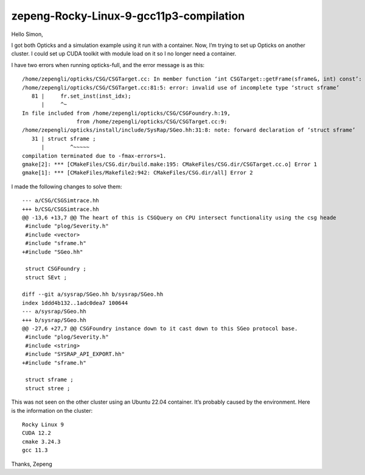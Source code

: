 zepeng-Rocky-Linux-9-gcc11p3-compilation
=========================================


Hello Simon,

I got both Opticks and a simulation example using it run with a container. Now,
I’m trying to set up Opticks on another cluster. I could set up CUDA toolkit
with module load on it so I no longer need a container.

I have two errors when running opticks-full, and the error message is as this::

    /home/zepengli/opticks/CSG/CSGTarget.cc: In member function ‘int CSGTarget::getFrame(sframe&, int) const’:
    /home/zepengli/opticks/CSG/CSGTarget.cc:81:5: error: invalid use of incomplete type ‘struct sframe’
       81 |     fr.set_inst(inst_idx);
          |     ^~
    In file included from /home/zepengli/opticks/CSG/CSGFoundry.h:19,
                     from /home/zepengli/opticks/CSG/CSGTarget.cc:9:
    /home/zepengli/opticks/install/include/SysRap/SGeo.hh:31:8: note: forward declaration of ‘struct sframe’
       31 | struct sframe ;
          |        ^~~~~~
    compilation terminated due to -fmax-errors=1.
    gmake[2]: *** [CMakeFiles/CSG.dir/build.make:195: CMakeFiles/CSG.dir/CSGTarget.cc.o] Error 1
    gmake[1]: *** [CMakeFiles/Makefile2:942: CMakeFiles/CSG.dir/all] Error 2

I made the following changes to solve them::

    --- a/CSG/CSGSimtrace.hh
    +++ b/CSG/CSGSimtrace.hh
    @@ -13,6 +13,7 @@ The heart of this is CSGQuery on CPU intersect functionality using the csg heade
     #include "plog/Severity.h"
     #include <vector>
     #include "sframe.h"
    +#include "SGeo.hh"

     struct CSGFoundry ;
     struct SEvt ;

    diff --git a/sysrap/SGeo.hh b/sysrap/SGeo.hh
    index 1ddd4b132..1adc0dea7 100644
    --- a/sysrap/SGeo.hh
    +++ b/sysrap/SGeo.hh
    @@ -27,6 +27,7 @@ CSGFoundry instance down to it cast down to this SGeo protocol base.
     #include "plog/Severity.h"
     #include <string>
     #include "SYSRAP_API_EXPORT.hh"
    +#include "sframe.h"

     struct sframe ;
     struct stree ;

This was not seen on the other cluster using an Ubuntu 22.04 container. It’s
probably caused by the environment. Here is the information on the cluster::

    Rocky Linux 9
    CUDA 12.2
    cmake 3.24.3
    gcc 11.3

Thanks,
Zepeng







